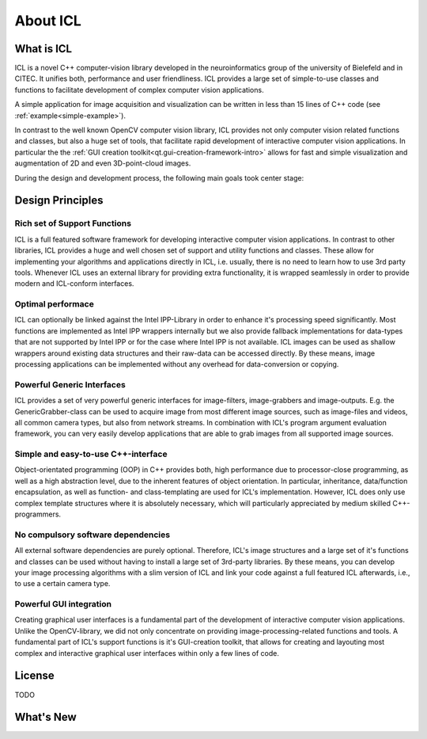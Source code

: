 About ICL
=========

What is ICL
-----------

ICL is a novel C++ computer-vision library developed in the
neuroinformatics group of the university of Bielefeld and in CITEC. It
unifies both, performance and user friendliness. ICL provides a large
set of simple-to-use classes and functions to facilitate development
of complex computer vision applications.

A simple application for image acquisition and visualization can be
written in less than 15 lines of C++ code (see
:ref:`example<simple-example>`).

In contrast to the well known OpenCV computer vision library, ICL
provides not only computer vision related functions and classes, but
also a huge set of tools, that facilitate rapid development of
interactive computer vision applications. In particular the the 
:ref:`GUI creation toolkit<qt.gui-creation-framework-intro>` allows
for fast and simple visualization and augmentation of 2D and even
3D-point-cloud images.

During the design and development process, the following main goals
took center stage:

Design Principles
-----------------

Rich set of Support Functions
"""""""""""""""""""""""""""""

ICL is a full featured software framework for developing interactive
computer vision applications. In contrast to other libraries, ICL
provides a huge and well chosen set of support and utility functions
and classes. These allow for implementing your algorithms and
applications directly in ICL, i.e. usually, there is no need to learn
how to use 3rd party tools. Whenever ICL uses an external library for
providing extra functionality, it is wrapped seamlessly in order to
provide modern and ICL-conform interfaces.

Optimal performace
""""""""""""""""""

ICL can optionally be linked against the Intel IPP-Library in order to
enhance it's processing speed significantly. Most functions are
implemented as Intel IPP wrappers internally but we also provide
fallback implementations for data-types that are not supported by
Intel IPP or for the case where Intel IPP is not available. ICL images
can be used as shallow wrappers around existing data structures and
their raw-data can be accessed directly. By these means, image
processing applications can be implemented without any overhead for
data-conversion or copying.


Powerful Generic Interfaces
"""""""""""""""""""""""""""

ICL provides a set of very powerful generic interfaces for
image-filters, image-grabbers and image-outputs. E.g. the
GenericGrabber-class can be used to acquire image from most different
image sources, such as image-files and videos, all common camera
types, but also from network streams. In combination with ICL's
program argument evaluation framework, you can very easily develop
applications that are able to grab images from all supported image
sources.


Simple and easy-to-use C++-interface
""""""""""""""""""""""""""""""""""""

Object-orientated programming (OOP) in C++ provides both, high
performance due to processor-close programming, as well as a high
abstraction level, due to the inherent features of object
orientation. In particular, inheritance, data/function encapsulation,
as well as function- and class-templating are used for ICL's
implementation. However, ICL does only use complex template structures
where it is absolutely necessary, which will particularly appreciated
by medium skilled C++-programmers.


No compulsory software dependencies
""""""""""""""""""""""""""""""""""" 

All external software dependencies are purely optional. Therefore,
ICL's image structures and a large set of it's functions and classes
can be used without having to install a large set of 3rd-party
libraries. By these means, you can develop your image processing
algorithms with a slim version of ICL and link your code against a
full featured ICL afterwards, i.e., to use a certain camera type.


Powerful GUI integration
""""""""""""""""""""""""

Creating graphical user interfaces is a fundamental part of the
development of interactive computer vision applications. Unlike the
OpenCV-library, we did not only concentrate on providing
image-processing-related functions and tools. A fundamental part of
ICL's support functions is it's GUI-creation toolkit, that allows for
creating and layouting most complex and interactive graphical user
interfaces within only a few lines of code.


License
-------

TODO


What's New
----------
